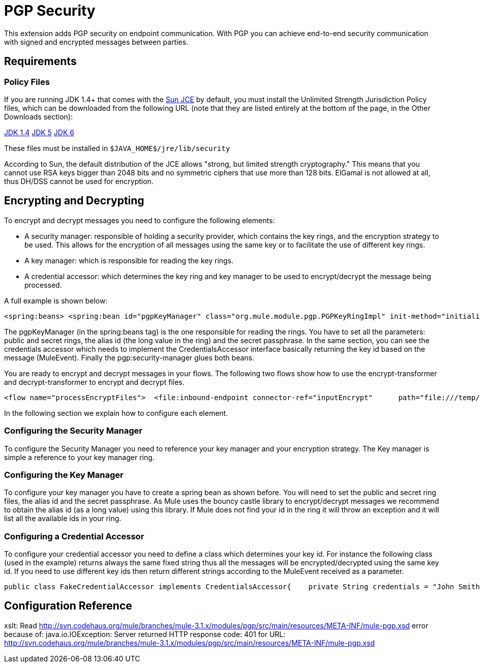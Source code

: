 = PGP Security

This extension adds PGP security on endpoint communication. With PGP you can achieve end-to-end security communication with signed and encrypted messages between parties.

== Requirements

=== Policy Files

If you are running JDK 1.4+ that comes with the http://java.sun.com/javase/technologies/security[Sun JCE] by default, you must install the Unlimited Strength Jurisdiction Policy files, which can be downloaded from the following URL (note that they are listed entirely at the bottom of the page, in the Other Downloads section):

http://java.sun.com/j2se/1.4/download.html[JDK 1.4]
http://java.sun.com/j2se/1.5.0/download.jsp[JDK 5]
http://java.sun.com/javase/downloads/index.jsp[JDK 6]

These files must be installed in `$JAVA_HOME$/jre/lib/security`

According to Sun, the default distribution of the JCE allows "strong, but limited strength cryptography." This means that you cannot use RSA keys bigger than 2048 bits and no symmetric ciphers that use more than 128 bits. ElGamal is not allowed at all, thus DH/DSS cannot be used for encryption.

== Encrypting and Decrypting

To encrypt and decrypt messages you need to configure the following elements:

* A security manager: responsible of holding a security provider, which contains the key rings, and the encryption strategy to be used. This allows for the encryption of all messages using the same key or to facilitate the use of different key rings.
* A key manager: which is responsible for reading the key rings.
* A credential accessor: which determines the key ring and key manager to be used to encrypt/decrypt the message being processed.

A full example is shown below:

[source, xml, linenums]
----
<spring:beans> <spring:bean id="pgpKeyManager" class="org.mule.module.pgp.PGPKeyRingImpl" init-method="initialise">                            <spring:property name="publicKeyRingFileName" value="pubring.gpg"/>     <spring:property name="secretKeyRingFileName" value="secring.gpg"/>     <spring:property name="secretAliasId" value="${public.KeyId.LongValue}"/>               <spring:property name="secretPassphrase" value="${secret.Passphrase}"/> </spring:bean>      <spring:bean id="credentialAccessor" class="com.somecompany.apps.AppCredentialAccessor">            <spring:property name="credentials" value="John Smith (TestingKey) &lt;john.smith@somecompany.com&gt;"/>        </spring:bean>  </spring:beans><pgp:security-manager>   <pgp:security-provider name="pgpSecurityProvider" keyManager-ref="pgpKeyManager"/>      <pgp:keybased-encryption-strategy        name="keyBasedEncryptionStrategy"       keyManager-ref="pgpKeyManager"      credentialsAccessor-ref="credentialAccessor"/></pgp:security-manager>
----

The pgpKeyManager (in the spring:beans tag) is the one responsible for reading the rings. You have to set all the parameters: public and secret rings, the alias id (the long value in the ring) and the secret passphrase. In the same section, you can see the credentials accessor which needs to implement the CredentialsAccessor interface basically returning the key id based on the message (MuleEvent). Finally the pgp:security-manager glues both beans.

You are ready to encrypt and decrypt messages in your flows. The following two flows show how to use the encrypt-transformer and decrypt-transformer to encrypt and decrypt files.

[source, xml, linenums]
----
<flow name="processEncryptFiles">  <file:inbound-endpoint connector-ref="inputEncrypt"      path="file:///temp/fileInput" moveToDirectory="file:///temp/fileInputBackup"        moveToPattern="#[header:originalFilename].backup" transformer-refs="file2Bytes" />   <encrypt-transformer name="pgpEncrypt"       strategy-ref="keyBasedEncryptionStrategy" /> <file:outbound-endpoint connector-ref="output"       path="file:///temp/fileOutput" outputPattern="#[function:datestamp]-#[header:originalFilename]" /></flow><flow name="processDecryptFiles">   <file:inbound-endpoint connector-ref="inputDecrypt"      path="file:///temp/fileOutput" moveToDirectory="file:///temp/fileOutputEncrypted"       moveToPattern="#[header:originalFilename].backup" transformer-refs="file2Bytes" />   <decrypt-transformer name="pgpDecrypt"       strategy-ref="keyBasedEncryptionStrategy" /> <file:outbound-endpoint connector-ref="output"       path="file:///temp/fileOutputDecrypted" outputPattern="#[function:datestamp]-#[header:originalFilename]" /></flow>
----

In the following section we explain how to configure each element.

=== Configuring the Security Manager

To configure the Security Manager you need to reference your key manager and your encryption strategy. The Key manager is simple a reference to your key manager ring.

=== Configuring the Key Manager

To configure your key manager you have to create a spring bean as shown before. You will need to set the public and secret ring files, the alias id and the secret passphrase. As Mule uses the bouncy castle library to encrypt/decrypt messages we recommend to obtain the alias id (as a long value) using this library. If Mule does not find your id in the ring it will throw an exception and it will list all the available ids in your ring.

=== Configuring a Credential Accessor

To configure your credential accessor you need to define a class which determines your key id. For instance the following class (used in the example) returns always the same fixed string thus all the messages will be encrypted/decrypted using the same key id. If you need to use different key ids then return different strings according to the MuleEvent received as a parameter.

[source, java, linenums]
----
public class FakeCredentialAccessor implements CredentialsAccessor{    private String credentials = "John Smith (TestingKey) <john.smith@somecompany.com>";        public FakeCredentialAccessor()    {    }        public FakeCredentialAccessor(String string)    {        this.credentials = string;    }    public String getCredentials()    {        return credentials;    }    public void setCredentials(String credentials)    {        this.credentials = credentials;    }    public Object getCredentials(MuleEvent event)    {        return this.credentials;    }    public void setCredentials(MuleEvent event, Object credentials)    {        // dummy    }}
----

== Configuration Reference

xslt: Read http://svn.codehaus.org/mule/branches/mule-3.1.x/modules/pgp/src/main/resources/META-INF/mule-pgp.xsd error because of: java.io.IOException: Server returned HTTP response code: 401 for URL: http://svn.codehaus.org/mule/branches/mule-3.1.x/modules/pgp/src/main/resources/META-INF/mule-pgp.xsd
